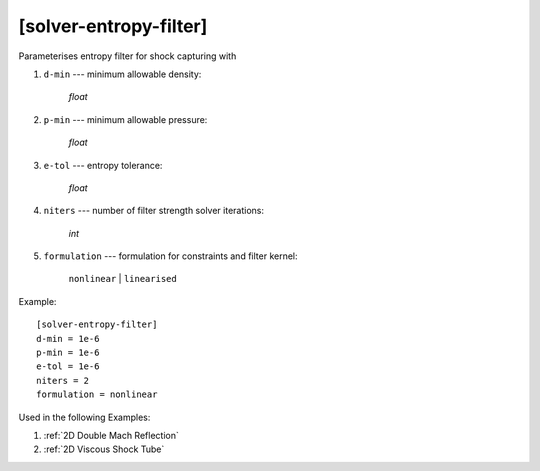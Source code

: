 ***********************
[solver-entropy-filter]
***********************

Parameterises entropy filter for shock capturing with

1. ``d-min`` --- minimum allowable density:

    *float*

2. ``p-min`` --- minimum allowable pressure:

    *float*

3. ``e-tol`` --- entropy tolerance:

    *float*

4. ``niters`` --- number of filter strength solver iterations:

    *int*

5. ``formulation`` --- formulation for constraints and filter kernel:

    ``nonlinear`` | ``linearised``

Example::

    [solver-entropy-filter]
    d-min = 1e-6
    p-min = 1e-6
    e-tol = 1e-6
    niters = 2
    formulation = nonlinear

Used in the following Examples:

1. :ref:`2D Double Mach Reflection`

2. :ref:`2D Viscous Shock Tube`
